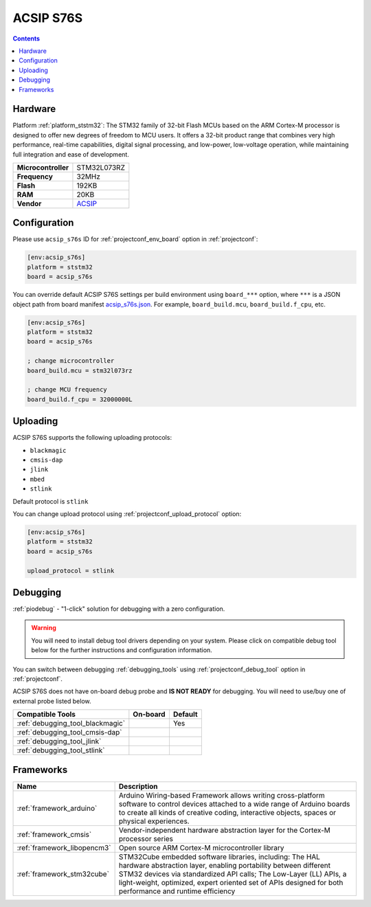 ..  Copyright (c) 2014-present PlatformIO <contact@platformio.org>
    Licensed under the Apache License, Version 2.0 (the "License");
    you may not use this file except in compliance with the License.
    You may obtain a copy of the License at
       http://www.apache.org/licenses/LICENSE-2.0
    Unless required by applicable law or agreed to in writing, software
    distributed under the License is distributed on an "AS IS" BASIS,
    WITHOUT WARRANTIES OR CONDITIONS OF ANY KIND, either express or implied.
    See the License for the specific language governing permissions and
    limitations under the License.

.. _board_ststm32_acsip_s76s:

ACSIP S76S
==========

.. contents::

Hardware
--------

Platform :ref:`platform_ststm32`: The STM32 family of 32-bit Flash MCUs based on the ARM Cortex-M processor is designed to offer new degrees of freedom to MCU users. It offers a 32-bit product range that combines very high performance, real-time capabilities, digital signal processing, and low-power, low-voltage operation, while maintaining full integration and ease of development.

.. list-table::

  * - **Microcontroller**
    - STM32L073RZ
  * - **Frequency**
    - 32MHz
  * - **Flash**
    - 192KB
  * - **RAM**
    - 20KB
  * - **Vendor**
    - `ACSIP <https://www.acsip.com.tw/index.php?action=products-detail&fid1=19&fid2=&fid3=&id=79&utm_source=platformio.org&utm_medium=docs>`__


Configuration
-------------

Please use ``acsip_s76s`` ID for :ref:`projectconf_env_board` option in :ref:`projectconf`:

.. code-block:: ini

  [env:acsip_s76s]
  platform = ststm32
  board = acsip_s76s

You can override default ACSIP S76S settings per build environment using
``board_***`` option, where ``***`` is a JSON object path from
board manifest `acsip_s76s.json <https://github.com/platformio/platform-ststm32/blob/master/boards/acsip_s76s.json>`_. For example,
``board_build.mcu``, ``board_build.f_cpu``, etc.

.. code-block:: ini

  [env:acsip_s76s]
  platform = ststm32
  board = acsip_s76s

  ; change microcontroller
  board_build.mcu = stm32l073rz

  ; change MCU frequency
  board_build.f_cpu = 32000000L


Uploading
---------
ACSIP S76S supports the following uploading protocols:

* ``blackmagic``
* ``cmsis-dap``
* ``jlink``
* ``mbed``
* ``stlink``

Default protocol is ``stlink``

You can change upload protocol using :ref:`projectconf_upload_protocol` option:

.. code-block:: ini

  [env:acsip_s76s]
  platform = ststm32
  board = acsip_s76s

  upload_protocol = stlink

Debugging
---------

:ref:`piodebug` - "1-click" solution for debugging with a zero configuration.

.. warning::
    You will need to install debug tool drivers depending on your system.
    Please click on compatible debug tool below for the further
    instructions and configuration information.

You can switch between debugging :ref:`debugging_tools` using
:ref:`projectconf_debug_tool` option in :ref:`projectconf`.

ACSIP S76S does not have on-board debug probe and **IS NOT READY** for debugging. You will need to use/buy one of external probe listed below.

.. list-table::
  :header-rows:  1

  * - Compatible Tools
    - On-board
    - Default
  * - :ref:`debugging_tool_blackmagic`
    - 
    - Yes
  * - :ref:`debugging_tool_cmsis-dap`
    - 
    - 
  * - :ref:`debugging_tool_jlink`
    - 
    - 
  * - :ref:`debugging_tool_stlink`
    - 
    - 

Frameworks
----------
.. list-table::
    :header-rows:  1

    * - Name
      - Description

    * - :ref:`framework_arduino`
      - Arduino Wiring-based Framework allows writing cross-platform software to control devices attached to a wide range of Arduino boards to create all kinds of creative coding, interactive objects, spaces or physical experiences.

    * - :ref:`framework_cmsis`
      - Vendor-independent hardware abstraction layer for the Cortex-M processor series

    * - :ref:`framework_libopencm3`
      - Open source ARM Cortex-M microcontroller library

    * - :ref:`framework_stm32cube`
      - STM32Cube embedded software libraries, including: The HAL hardware abstraction layer, enabling portability between different STM32 devices via standardized API calls; The Low-Layer (LL) APIs, a light-weight, optimized, expert oriented set of APIs designed for both performance and runtime efficiency